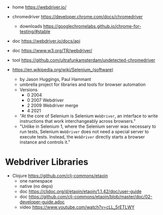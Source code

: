 - home https://webdriver.io/
- chromedriver https://developer.chrome.com/docs/chromedriver
  - downloads https://googlechromelabs.github.io/chrome-for-testing/#stable
- doc https://webdriver.io/docs/api
- doc https://www.w3.org/TR/webdriver/
- tool https://github.com/ultrafunkamsterdam/undetected-chromedriver

- https://en.wikipedia.org/wiki/Selenium_(software)
  - by Jason Huggings, Paul Hammant
  - umbrella project for libraries and tools for browser automation
  - Versions
    - 0 2004
    - 0 2007 Webdriver
    - 2 2009 Webdriver merge
    - 4 2021
  - "At the core of Selenium is Selenium ~WebDriver~,
     an interface to write instructions that work interchangeably across browsers."
  - "Unlike in Selenium 1, where the Selenium server was necessary to run tests,
     Selenium ~WebDriver~ does not need a special server to execute tests.
     Instead, the ~WebDriver~ directly starts a browser instance and controls it."

* Webdriver Libraries

- Clojure https://github.com/clj-commons/etaoin
  - one namespace
  - native (no deps)
  - doc https://cljdoc.org/d/etaoin/etaoin/1.1.42/doc/user-guide
  - doc https://github.com/clj-commons/etaoin/blob/master/doc/02-developer-guide.adoc
  - video https://www.youtube.com/watch?v=cLL_5rETLWY
